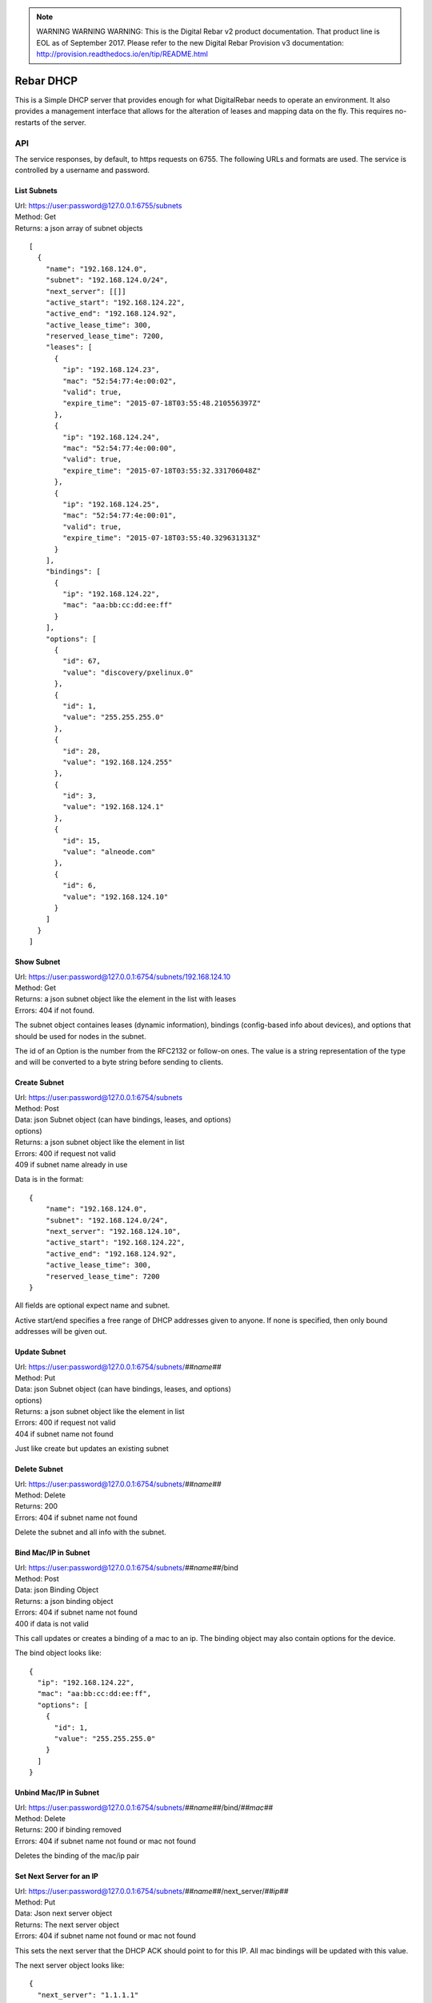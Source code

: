 
.. note:: WARNING WARNING WARNING:  This is the Digital Rebar v2 product documentation.  That product line is EOL as of September 2017.  Please refer to the new Digital Rebar Provision v3 documentation:  http:\/\/provision.readthedocs.io\/en\/tip\/README.html

.. _dhcp_api:

Rebar DHCP
==========

This is a Simple DHCP server that provides enough for what DigitalRebar
needs to operate an environment.  It also provides a management
interface that allows for the alteration of leases and mapping data on
the fly.  This requires no-restarts of the server.

API
---

The service responses, by default, to https requests on 6755.  The
following URLs and formats are used.  The service is controlled by a
username and password.

List Subnets
~~~~~~~~~~~~

| Url: https://user:password@127.0.0.1:6755/subnets
| Method: Get
| Returns: a json array of subnet objects

::

    [
      {
        "name": "192.168.124.0",
        "subnet": "192.168.124.0/24",
        "next_server": [[]]
        "active_start": "192.168.124.22",
        "active_end": "192.168.124.92",
        "active_lease_time": 300,
        "reserved_lease_time": 7200,
        "leases": [
          {
            "ip": "192.168.124.23",
            "mac": "52:54:77:4e:00:02",
            "valid": true,
            "expire_time": "2015-07-18T03:55:48.210556397Z"
          },
          {
            "ip": "192.168.124.24",
            "mac": "52:54:77:4e:00:00",
            "valid": true,
            "expire_time": "2015-07-18T03:55:32.331706048Z"
          },
          {
            "ip": "192.168.124.25",
            "mac": "52:54:77:4e:00:01",
            "valid": true,
            "expire_time": "2015-07-18T03:55:40.329631313Z"
          }
        ],
        "bindings": [
          {
            "ip": "192.168.124.22",
            "mac": "aa:bb:cc:dd:ee:ff"
          }
        ],
        "options": [
          {
            "id": 67,
            "value": "discovery/pxelinux.0"
          },
          {
            "id": 1,
            "value": "255.255.255.0"
          },
          {
            "id": 28,
            "value": "192.168.124.255"
          },
          {
            "id": 3,
            "value": "192.168.124.1"
          },
          {
            "id": 15,
            "value": "alneode.com"
          },
          {
            "id": 6,
            "value": "192.168.124.10"
          }
        ]
      }
    ]

Show Subnet
~~~~~~~~~~~

| Url: https://user:password@127.0.0.1:6754/subnets/192.168.124.10
| Method: Get
| Returns: a json subnet object like the element in the list with leases
| Errors: 404 if not found.

The subnet object containes leases (dynamic information), bindings
(config-based info about devices), and options that should be used for
nodes in the subnet.

The id of an Option is the number from the RFC2132 or follow-on ones.
The value is a string representation of the type and will be converted
to a byte string before sending to clients.

Create Subnet
~~~~~~~~~~~~~

| Url: https://user:password@127.0.0.1:6754/subnets
| Method: Post
| Data: json Subnet object (can have bindings, leases, and options)
| options)
| Returns: a json subnet object like the element in list
| Errors: 400 if request not valid
| 409 if subnet name already in use

Data is in the format:

::

    {
        "name": "192.168.124.0",
        "subnet": "192.168.124.0/24",
        "next_server": "192.168.124.10",
        "active_start": "192.168.124.22",
        "active_end": "192.168.124.92",
        "active_lease_time": 300,
        "reserved_lease_time": 7200
    }

All fields are optional expect name and subnet.

Active start/end specifies a free range of DHCP addresses given to
anyone.  If none is specified, then only bound addresses will be given
out.

Update Subnet
~~~~~~~~~~~~~

| Url: https://user:password@127.0.0.1:6754/subnets/\ *##name##*
| Method: Put
| Data: json Subnet object (can have bindings, leases, and options)
| options)
| Returns: a json subnet object like the element in list
| Errors: 400 if request not valid
| 404 if subnet name not found

Just like create but updates an existing subnet

Delete Subnet
~~~~~~~~~~~~~

| Url: https://user:password@127.0.0.1:6754/subnets/\ *##name##*
| Method: Delete
| Returns: 200
| Errors: 404 if subnet name not found

Delete the subnet and all info with the subnet.

Bind Mac/IP in Subnet
~~~~~~~~~~~~~~~~~~~~~

| Url: https://user:password@127.0.0.1:6754/subnets/\ *##name##*/bind
| Method: Post
| Data: json Binding Object
| Returns: a json binding object
| Errors: 404 if subnet name not found
| 400 if data is not valid

This call updates or creates a binding of a mac to an ip.  The binding
object may also contain options for the device.

The bind object looks like:

::

    {
      "ip": "192.168.124.22",
      "mac": "aa:bb:cc:dd:ee:ff",
      "options": [
        {
          "id": 1,
          "value": "255.255.255.0"
        }
      ]
    }

Unbind Mac/IP in Subnet
~~~~~~~~~~~~~~~~~~~~~~~

| Url:
  https://user:password@127.0.0.1:6754/subnets/\ *##name##*/bind/*##mac##*
| Method: Delete
| Returns: 200 if binding removed
| Errors: 404 if subnet name not found or mac not found

Deletes the binding of the mac/ip pair

Set Next Server for an IP
~~~~~~~~~~~~~~~~~~~~~~~~~

| Url:
  https://user:password@127.0.0.1:6754/subnets/\ *##name##*/next\_server/*##ip##*
| Method: Put
| Data: Json next server object
| Returns: The next server object
| Errors: 404 if subnet name not found or mac not found

This sets the next server that the DHCP ACK should point to for this IP.
All mac bindings will be updated with this value.

The next server object looks like:

::

    {
      "next_server": "1.1.1.1"
    }

Testing
-------

To run the unit tests:

-  go get -t
-  go test

To get coverage:

-  go test -coverprofile=cover.out
-  sed -i -e “s#.\ */(.*.go)#./\\1#” cover.out
-  go tool cover -html=cover.out -o coverage.html